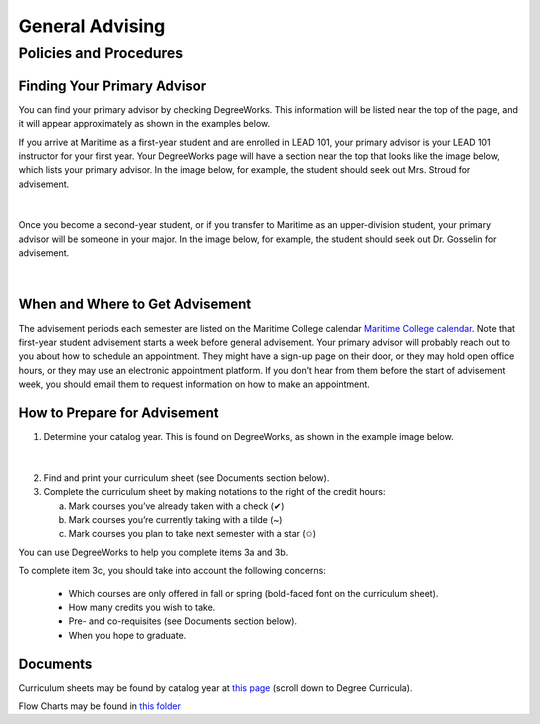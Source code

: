 General Advising
================

Policies and Procedures
-----------------------

Finding Your Primary Advisor
****************************
You can find your primary advisor by checking DegreeWorks. This information will be listed near the top of the page, and it will appear approximately as shown in the examples below.

If you arrive at Maritime as a first-year student and are enrolled in LEAD 101, your primary advisor is your LEAD 101 instructor for your first year. Your DegreeWorks page will have a section near the top that looks like the image below, which lists your primary advisor. In the image below, for example, the student should seek out Mrs. Stroud for advisement.

.. figure::  _images/advisor1.png
   :width: 100%
   :align: center

|

Once you become a second-year student, or if you transfer to Maritime as an upper-division student, your primary advisor will be someone in your major. In the image below, for example, the student should seek out Dr. Gosselin for advisement.

.. figure::  _images/advisor2.png
   :width: 100%
   :align: center

|

When and Where to Get Advisement
********************************

The advisement periods each semester are listed on the Maritime College calendar `Maritime College calendar <https://www.calendarwiz.com/calendars/calendar.php?crd=maritimedemo>`_. Note that first-year student advisement starts a week before general advisement. Your primary advisor will probably reach out to you about how to schedule an appointment. They might have a sign-up page on their door, or they may hold open office hours, or they may use an electronic appointment platform. If you don’t hear from them before the start of advisement week, you should email them to request information on how to make an appointment.

How to Prepare for Advisement
*****************************

1. Determine your catalog year. This is found on DegreeWorks, as shown in the example image below.

.. figure::  _images/catalogyear.png
   :width: 100%
   :align: center

|

2. Find and print your curriculum sheet (see Documents section below).

3. Complete the curriculum sheet by making notations to the right of the credit hours:

   a. Mark courses you’ve already taken with a check (✔)

   b. Mark courses you’re currently taking with a tilde (~)
	
   c. Mark courses you plan to take next semester with a star (✩)

You can use DegreeWorks to help you complete items 3a and 3b.

To complete item 3c, you should take into account the following concerns:

	* Which courses are only offered in fall or spring (bold-faced font on the curriculum sheet).
	* How many credits you wish to take.
	* Pre- and co-requisites (see Documents section below).
	* When you hope to graduate.

Documents
*********

Curriculum sheets may be found by catalog year at `this page <https://www.sunymaritime.edu/academics/college-catalogs>`_ (scroll down to Degree Curricula).

Flow Charts may be found in `this folder <https://sunymaritime0-my.sharepoint.com/:f:/g/personal/kgosselin_sunymaritime_edu/EpkBYLX_aV9Kh09wvkw7wbMBBYTrdhhj1IxQsiUrE0V_SQ>`_
